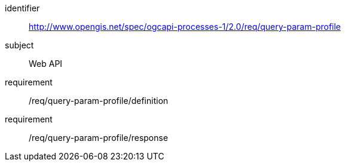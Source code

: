 [[rc_query-param-profile]]
[requirements_class]
====
[%metadata]
identifier:: http://www.opengis.net/spec/ogcapi-processes-1/2.0/req/query-param-profile
subject:: Web API
requirement:: /req/query-param-profile/definition
requirement:: /req/query-param-profile/response
====
